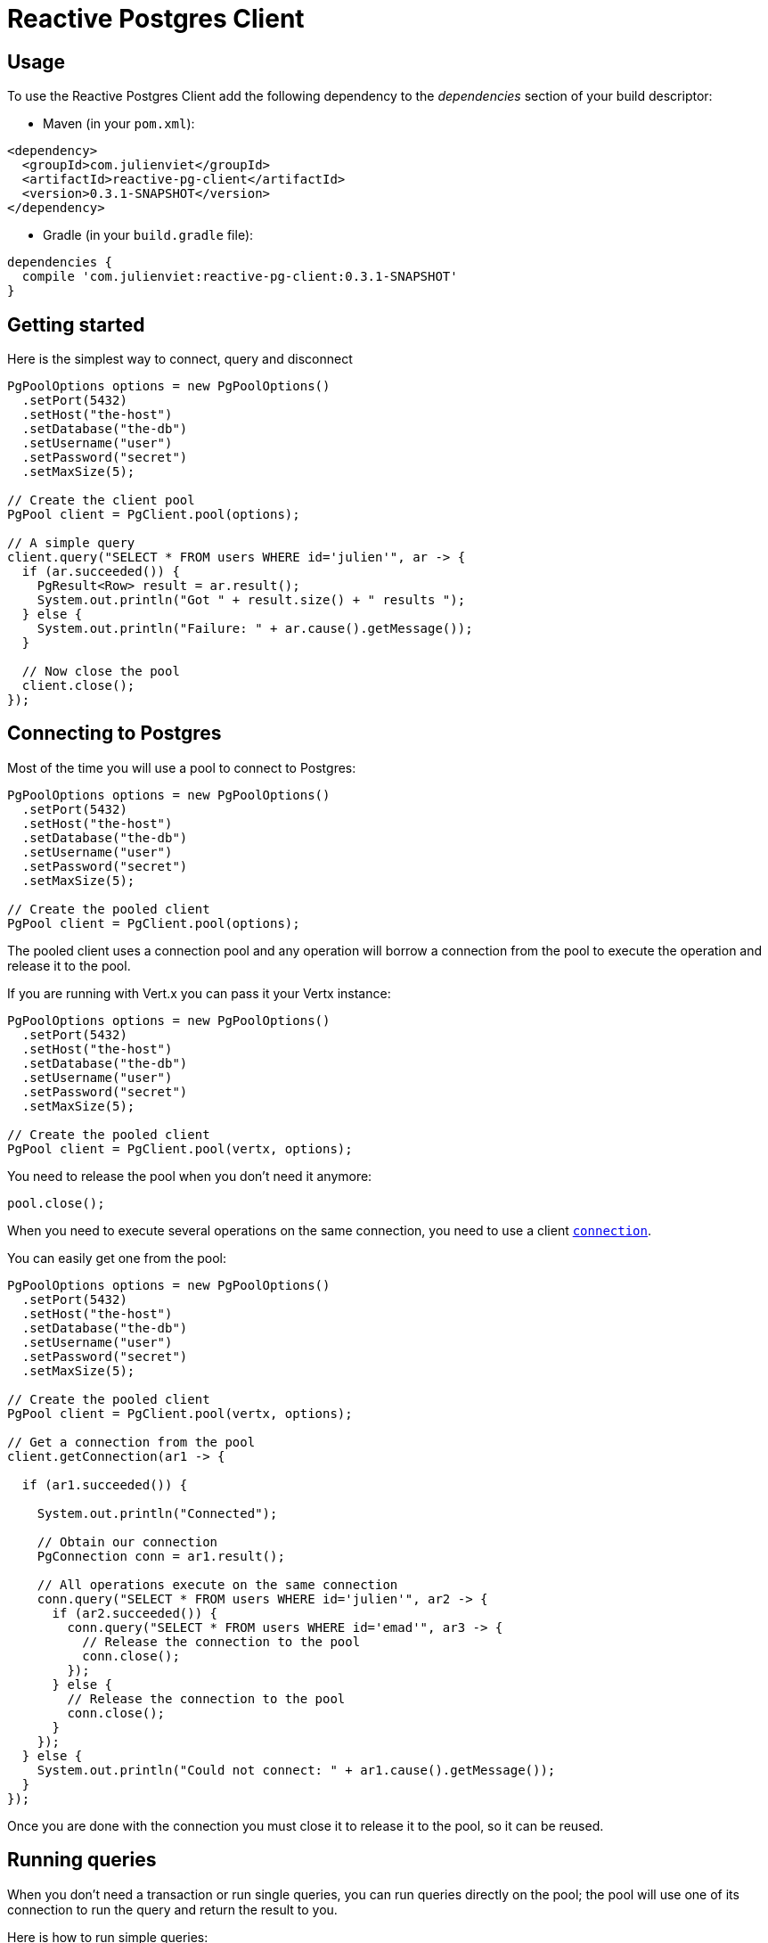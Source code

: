 = Reactive Postgres Client

== Usage

To use the Reactive Postgres Client add the following dependency to the _dependencies_ section of your build descriptor:

* Maven (in your `pom.xml`):

[source,xml,subs="+attributes"]
----
<dependency>
  <groupId>com.julienviet</groupId>
  <artifactId>reactive-pg-client</artifactId>
  <version>0.3.1-SNAPSHOT</version>
</dependency>
----

* Gradle (in your `build.gradle` file):

[source,groovy,subs="+attributes"]
----
dependencies {
  compile 'com.julienviet:reactive-pg-client:0.3.1-SNAPSHOT'
}
----

== Getting started

Here is the simplest way to connect, query and disconnect

[source,java]
----
PgPoolOptions options = new PgPoolOptions()
  .setPort(5432)
  .setHost("the-host")
  .setDatabase("the-db")
  .setUsername("user")
  .setPassword("secret")
  .setMaxSize(5);

// Create the client pool
PgPool client = PgClient.pool(options);

// A simple query
client.query("SELECT * FROM users WHERE id='julien'", ar -> {
  if (ar.succeeded()) {
    PgResult<Row> result = ar.result();
    System.out.println("Got " + result.size() + " results ");
  } else {
    System.out.println("Failure: " + ar.cause().getMessage());
  }

  // Now close the pool
  client.close();
});
----

== Connecting to Postgres

Most of the time you will use a pool to connect to Postgres:

[source,java]
----
PgPoolOptions options = new PgPoolOptions()
  .setPort(5432)
  .setHost("the-host")
  .setDatabase("the-db")
  .setUsername("user")
  .setPassword("secret")
  .setMaxSize(5);

// Create the pooled client
PgPool client = PgClient.pool(options);
----

The pooled client uses a connection pool and any operation will borrow a connection from the pool
to execute the operation and release it to the pool.

If you are running with Vert.x you can pass it your Vertx instance:

[source,java]
----
PgPoolOptions options = new PgPoolOptions()
  .setPort(5432)
  .setHost("the-host")
  .setDatabase("the-db")
  .setUsername("user")
  .setPassword("secret")
  .setMaxSize(5);

// Create the pooled client
PgPool client = PgClient.pool(vertx, options);
----

You need to release the pool when you don't need it anymore:

[source,java]
----
pool.close();
----

When you need to execute several operations on the same connection, you need to use a client
`link:../../apidocs/com/julienviet/pgclient/PgConnection.html[connection]`.

You can easily get one from the pool:

[source,java]
----
PgPoolOptions options = new PgPoolOptions()
  .setPort(5432)
  .setHost("the-host")
  .setDatabase("the-db")
  .setUsername("user")
  .setPassword("secret")
  .setMaxSize(5);

// Create the pooled client
PgPool client = PgClient.pool(vertx, options);

// Get a connection from the pool
client.getConnection(ar1 -> {

  if (ar1.succeeded()) {

    System.out.println("Connected");

    // Obtain our connection
    PgConnection conn = ar1.result();

    // All operations execute on the same connection
    conn.query("SELECT * FROM users WHERE id='julien'", ar2 -> {
      if (ar2.succeeded()) {
        conn.query("SELECT * FROM users WHERE id='emad'", ar3 -> {
          // Release the connection to the pool
          conn.close();
        });
      } else {
        // Release the connection to the pool
        conn.close();
      }
    });
  } else {
    System.out.println("Could not connect: " + ar1.cause().getMessage());
  }
});
----

Once you are done with the connection you must close it to release it to the pool, so it can be reused.

== Running queries

When you don't need a transaction or run single queries, you can run queries directly on the pool; the pool
will use one of its connection to run the query and return the result to you.

Here is how to run simple queries:

[source,java]
----
client.query("SELECT * FROM users WHERE id='julien'", ar -> {
  if (ar.succeeded()) {
    PgResult<Row> result = ar.result();
    System.out.println("Got " + result.size() + " results ");
  } else {
    System.out.println("Failure: " + ar.cause().getMessage());
  }
});
----

You can do the same with prepared queries.

The SQL string can refer to parameters by position, using `$1`, `$2`, etc…​

[source,java]
----
client.preparedQuery("SELECT * FROM users WHERE id=$1", Tuple.of("julien"),  ar -> {
  if (ar.succeeded()) {
    PgResult<Row> result = ar.result();
    System.out.println("Got " + result.size() + " results ");
  } else {
    System.out.println("Failure: " + ar.cause().getMessage());
  }
});
----

Query methods return a `link:../../apidocs/com/julienviet/pgclient/PgResult.html[PgResult]` instance that works for _SELECT_ queries

[source,java]
----
client.preparedQuery("SELECT first_name, last_name FROM users", ar -> {
  if (ar.succeeded()) {
    PgResult<Row> result = ar.result();
    for (Row row : result) {
      System.out.println("User " + row.getString(0) + " " + row.getString(1));
    }
  } else {
    System.out.println("Failure: " + ar.cause().getMessage());
  }
});
----

or _UPDATE_/_INSERT_ queries:

[source,java]
----
client.preparedQuery("\"INSERT INTO users (first_name, last_name) VALUES ($1, $2)", Tuple.of("Julien", "Viet"),  ar -> {
  if (ar.succeeded()) {
    PgResult<Row> result = ar.result();
    System.out.println(result.updatedCount());
  } else {
    System.out.println("Failure: " + ar.cause().getMessage());
  }
});
----

The `link:../../apidocs/com/julienviet/pgclient/Row.html[Row]` gives you access to your data by index

[source,java]
----
System.out.println("User " + row.getString(0) + " " + row.getString(1));
----

or by name

[source,java]
----
System.out.println("User " + row.getString("first_name") + " " + row.getString("last_name"));
----

You can access a wide variety of of types

[source,java]
----
String firstName = row.getString("first_name");
Boolean male = row.getBoolean("male");
Integer age = row.getInteger("age");
----

You can execute prepared batch

[source,java]
----
List<Tuple> batch = new ArrayList<>();
batch.add(Tuple.of("julien", "Julien Viet"));
batch.add(Tuple.of("emad", "Emad Alblueshi"));

// Execute the prepared batch
client.preparedBatch("INSERT INTO USERS (id, name) VALUES ($1, $2)", batch, res -> {
  if (res.succeeded()) {

    // Process results
    PgResult<Row> results = res.result();
  } else {
    System.out.println("Batch failed " + res.cause());
  }
});
----

You can cache prepared queries:

[source,java]
----
options.setCachePreparedStatements(true);

PgPool client = PgClient.pool(vertx, options);
----

== Using connections

When you need to execute sequential queries (without a transaction), you can create a new connection
or borrow one from the pool:

[source,java]
----
pool.getConnection(ar1 -> {
  if (ar1.succeeded()) {
    PgConnection connection = ar1.result();

    connection.query("SELECT * FROM users WHERE id='julien'", ar2 -> {
      if (ar1.succeeded()) {
        connection.query("SELECT * FROM users WHERE id='paulo'", ar3 -> {
          // Do something with results and return the connection to the pool
          connection.close();
        });
      } else {
        // Return the connection to the pool
        connection.close();
      }
    });
  }
});
----

Prepared queries can be managed:

[source,java]
----
connection.prepare("SELECT * FROM users WHERE first_name LIKE $1", ar1 -> {
  if (ar1.succeeded()) {
    PgPreparedQuery pq = ar1.result();
    pq.execute(Tuple.of("julien"), ar2 -> {
      if (ar2.succeeded()) {
        // All rows
        PgResult<Row> result = ar2.result();
      }
    });
  }
});
----

NOTE: prepared query caching depends on the `link:../../apidocs/com/julienviet/pgclient/PgConnectOptions.html#setCachePreparedStatements-boolean-[setCachePreparedStatements]` and
does not depend on whether you are creating prepared queries or use `link:../../apidocs/com/julienviet/pgclient/PgClient.html#preparedQuery-java.lang.String-io.vertx.core.Handler-[direct prepared queries]`

By default the query will fetch all results, you can override this and define a maximum fetch size using cursors:

[source,java]
----
connection.prepare("SELECT * FROM users WHERE first_name LIKE $1", ar1 -> {
  if (ar1.succeeded()) {
    PgPreparedQuery pq = ar1.result();
    PgCursor cursor = pq.cursor(Tuple.of("julien"));
    cursor.read(50, ar2 -> {
      if (ar2.succeeded()) {
        PgResult<Row> result = ar2.result();

        // Check for more ?
        if (cursor.hasMore()) {
          cursor.read(50, ar3 -> {
            // More results, and so on...
          });
        } else {
          // No more results
        }
      }
    });
  }
});
----

Cursors shall be closed when they are released prematurely:

[source,java]
----
connection.prepare("SELECT * FROM users WHERE first_name LIKE $1", ar1 -> {
  if (ar1.succeeded()) {
    PgPreparedQuery pq = ar1.result();
    PgCursor cursor = pq.cursor(Tuple.of("julien"));
    cursor.read(50, ar2 -> {
      if (ar2.succeeded()) {
        // Close the cursor
        cursor.close();
      }
    });
  }
});
----

A stream API is also available for cursors:

[source,java]
----
connection.prepare("SELECT * FROM users WHERE first_name LIKE $1", ar1 -> {
  if (ar1.succeeded()) {
    PgPreparedQuery pq = ar1.result();

    // Fetch 50 rows at a time
    PgStream<Row> stream = pq.createStream(50, Tuple.of("julien"));

    // Use the stream
    stream.exceptionHandler(err -> {
      System.out.println("Error: " + err.getMessage());
    });
    stream.endHandler(v -> {
      System.out.println("End of stream");
    });
    stream.handler(row -> {
      System.out.println("User: " + row.getString("last_name"));
    });
  }
});
----

The stream fetches the rows by batch of `50` and stream them, when the rows have been passed to the handler,
a new batch of `50` is loaded and so on.

The stream can be resumed or paused, the loaded rows will remain in memory until they are delivered and the cursor
will stop iterating.

You can also use `link:../../apidocs/com/julienviet/pgclient/PgPreparedQuery.html[PgPreparedQuery]` for efficient batching:

[source,java]
----
connection.prepare("INSERT INTO USERS (id, name) VALUES ($1, $2)", ar1 -> {
  if (ar1.succeeded()) {
    PgPreparedQuery prepared = ar1.result();

    // Create a query : bind parameters
    List<Tuple> batch = new ArrayList();

    // Add commands to the createBatch
    batch.add(Tuple.of("julien", "Julien Viet"));
    batch.add(Tuple.of("emad", "Emad Alblueshi"));

    prepared.batch(batch, res -> {
      if (res.succeeded()) {

        // Process results
        PgResult<Row> results = res.result();
      } else {
        System.out.println("Batch failed " + res.cause());
      }
    });
  }
});
----

== Using transactions

You can execute transaction using SQL `BEGIN`/`COMMIT`/`ROLLBACK`, if you do so you must use
a `link:../../apidocs/com/julienviet/pgclient/PgConnection.html[PgConnection]` and manage it yourself.

Or you can use the transaction API of `link:../../apidocs/com/julienviet/pgclient/PgConnection.html[PgConnection]`:

[source,java]
----
pool.getConnection(res -> {
  if (res.succeeded()) {

    // Transaction must use a connection
    PgConnection conn = res.result();

    // Begin the transaction
    PgTransaction tx = conn.begin();

    // Various statements
    conn.query("INSERT INTO Users (first_name,last_name) VALUES ('Julien','Viet')", ar -> {});
    conn.query("INSERT INTO Users (first_name,last_name) VALUES ('Emad','Alblueshi')", ar -> {});

    // Commit the transaction
    tx.commit(ar -> {
      if (ar.succeeded()) {
        System.out.println("Transaction succeeded");
      } else {
        System.out.println("Transaction failed " + ar.cause().getMessage());
      }
    });
  }
});
----

When Postgres reports the current transaction is failed (e.g the infamous _current transaction is aborted, commands ignored until
end of transaction block_), the transaction is rollbacked and the `link:../../apidocs/com/julienviet/pgclient/PgTransaction.html#abortHandler-io.vertx.core.Handler-[abortHandler]`
is called:

[source,java]
----
pool.getConnection(res -> {
  if (res.succeeded()) {

    // Transaction must use a connection
    PgConnection conn = res.result();

    // Begin the transaction
    PgTransaction tx = conn
      .begin()
      .abortHandler(v -> {
      System.out.println("Transaction failed => rollbacked");
    });

    conn.query("INSERT INTO Users (first_name,last_name) VALUES ('Julien','Viet')", ar -> {
      // Works fine of course
    });
    conn.query("INSERT INTO Users (first_name,last_name) VALUES ('Julien','Viet')", ar -> {
      // Fails and triggers transaction aborts
    });

    // Attempt to commit the transaction
    tx.commit(ar -> {
      // But transaction abortion fails it
    });
  }
});
----

== Pub/sub

Postgres supports pub/sub communication channels.

You can set a `link:../../apidocs/com/julienviet/pgclient/PgConnection.html#notificationHandler-io.vertx.core.Handler-[notificationHandler]` to receive
Postgres notifications:

[source,java]
----
connection.notificationHandler(notification -> {
  System.out.println("Received " + notification.getPayload() + " on channel " + notification.getChannel());
});

connection.query("LISTEN some-channel", ar -> {
  System.out.println("Subscribed to channel");
});
----

The `link:../../apidocs/com/julienviet/pgclient/pubsub/PgSubscriber.html[PgSubscriber]` is a channel manager managing a single connection that
provides per channel subscription:

[source,java]
----
PgSubscriber subscriber = PgSubscriber.subscriber(vertx, new PgConnectOptions()
  .setPort(5432)
  .setHost("the-host")
  .setDatabase("the-db")
  .setUsername("user")
  .setPassword("secret")
);

// You can set the channel before connect
subscriber.channel("channel1").handler(payload -> {
  System.out.println("Received " + payload);
});

subscriber.connect(ar -> {
  if (ar.succeeded()) {

    // Or you can set the channel after connect
    subscriber.channel("channel2").handler(payload -> {
      System.out.println("Received " + payload);
    });
  }
});
----

You can provide a reconnect policy as a function that takes the number of `retries` as argument and returns an `amountOfTime`
value:

* when `amountOfTime < 0`: the subscriber is closed and there is no retry
* when `amountOfTime == 0`: the subscriber retries to connect immediately
* when `amountOfTime > 0`: the subscriber retries after `amountOfTime` milliseconds

[source,java]
----
PgSubscriber subscriber = PgSubscriber.subscriber(vertx, new PgConnectOptions()
  .setPort(5432)
  .setHost("the-host")
  .setDatabase("the-db")
  .setUsername("user")
  .setPassword("secret")
);

// Reconnect at most 10 times after 100 ms each
subscriber.reconnectPolicy(retries -> {
  if (retries < 10) {
    return 100L;
  } else {
    return -1L;
  }
});
----

The default policy is to not reconnect.

== Using SSL/TLS

To configure the client to use SSL connection, you can configure the `link:../../apidocs/com/julienviet/pgclient/PgConnectOptions.html[PgConnectOptions]`
like a Vert.x `NetClient`.

[source,java]
----
PgConnectOptions options = new PgConnectOptions()
  .setPort(5432)
  .setHost("the-host")
  .setDatabase("the-db")
  .setUsername("user")
  .setPassword("secret")
  .setSsl(true)
  .setPemTrustOptions(new PemTrustOptions().addCertPath("/path/to/cert.pem"));

PgClient.connect(vertx, options, res -> {
  if (res.succeeded()) {
    // Connected with SSL
  } else {
    System.out.println("Could not connect " + res.cause());
  }
});
----

More information can be found in the http://vertx.io/docs/vertx-core/java/#ssl[Vert.x documentation].

== Using a proxy

You can also configure the client to use an HTTP/1.x CONNECT, SOCKS4a or SOCKS5 proxy.

More information can be found in the http://vertx.io/docs/vertx-core/java/#_using_a_proxy_for_client_connections[Vert.x documentation].